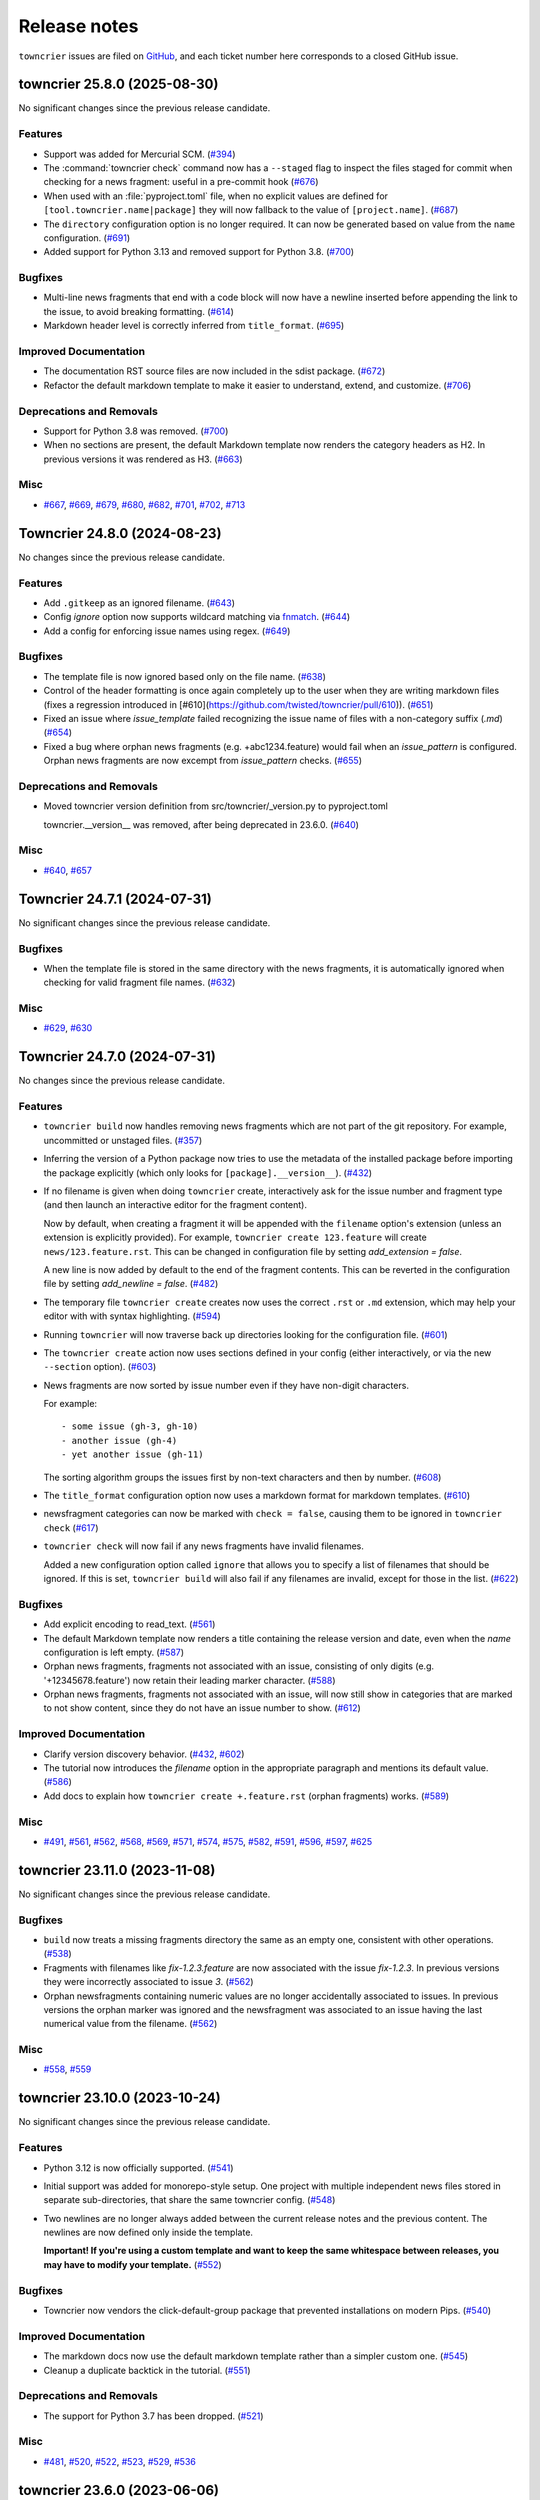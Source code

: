 Release notes
#############

``towncrier`` issues are filed on `GitHub <https://github.com/twisted/towncrier/issues>`_, and each ticket number here corresponds to a closed GitHub issue.

.. towncrier release notes start

towncrier 25.8.0 (2025-08-30)
=============================

No significant changes since the previous release candidate.


Features
--------

- Support was added for Mercurial SCM. (`#394 <https://github.com/twisted/towncrier/issues/394>`_)
- The :command:`towncrier check` command now has a ``--staged`` flag to inspect the files staged for commit when checking for a news fragment: useful in a pre-commit hook (`#676 <https://github.com/twisted/towncrier/issues/676>`_)
- When used with an :file:`pyproject.toml` file, when no explicit values are
  defined for ``[tool.towncrier.name|package]`` they will now fallback to
  the value of ``[project.name]``. (`#687 <https://github.com/twisted/towncrier/issues/687>`_)
- The ``directory`` configuration option is no longer required.
  It can now be generated based on value from the ``name`` configuration.
  (`#691 <https://github.com/twisted/towncrier/issues/691>`_)
- Added support for Python 3.13 and removed support for Python 3.8. (`#700 <https://github.com/twisted/towncrier/issues/700>`_)


Bugfixes
--------

- Multi-line news fragments that end with a code block will now have a newline inserted before appending the link to the issue, to avoid breaking formatting. (`#614 <https://github.com/twisted/towncrier/issues/614>`_)
- Markdown header level is correctly inferred from ``title_format``. (`#695 <https://github.com/twisted/towncrier/issues/695>`_)


Improved Documentation
----------------------

- The documentation RST source files are now included in the sdist package. (`#672 <https://github.com/twisted/towncrier/issues/672>`_)
- Refactor the default markdown template to make it easier to understand, extend, and customize. (`#706 <https://github.com/twisted/towncrier/issues/706>`_)


Deprecations and Removals
-------------------------

- Support for Python 3.8 was removed. (`#700 <https://github.com/twisted/towncrier/issues/700>`_)
- When no sections are present,
  the default Markdown template now renders the category headers as H2.
  In previous versions it was rendered as H3. (`#663 <https://github.com/twisted/towncrier/issues/663>`_)


Misc
----

- `#667 <https://github.com/twisted/towncrier/issues/667>`_, `#669 <https://github.com/twisted/towncrier/issues/669>`_, `#679 <https://github.com/twisted/towncrier/issues/679>`_, `#680 <https://github.com/twisted/towncrier/issues/680>`_, `#682 <https://github.com/twisted/towncrier/issues/682>`_, `#701 <https://github.com/twisted/towncrier/issues/701>`_, `#702 <https://github.com/twisted/towncrier/issues/702>`_, `#713 <https://github.com/twisted/towncrier/issues/713>`_


Towncrier 24.8.0 (2024-08-23)
=============================

No changes since the previous release candidate.


Features
--------

- Add ``.gitkeep`` as an ignored filename. (`#643 <https://github.com/twisted/towncrier/issues/643>`_)
- Config `ignore` option now supports wildcard matching via `fnmatch <https://docs.python.org/3/library/fnmatch.html#fnmatch.fnmatch>`_. (`#644 <https://github.com/twisted/towncrier/issues/644>`_)
- Add a config for enforcing issue names using regex. (`#649 <https://github.com/twisted/towncrier/issues/649>`_)


Bugfixes
--------

- The template file is now ignored based only on the file name. (`#638 <https://github.com/twisted/towncrier/issues/638>`_)
- Control of the header formatting is once again completely up to the user when they are writing markdown files (fixes a regression introduced in [#610](https://github.com/twisted/towncrier/pull/610)). (`#651 <https://github.com/twisted/towncrier/issues/651>`_)
- Fixed an issue where `issue_template` failed recognizing the issue name of files with a non-category suffix (`.md`) (`#654 <https://github.com/twisted/towncrier/issues/654>`_)
- Fixed a bug where orphan news fragments (e.g. +abc1234.feature) would fail when an `issue_pattern` is configured. Orphan news fragments are now excempt from `issue_pattern` checks. (`#655 <https://github.com/twisted/towncrier/issues/655>`_)


Deprecations and Removals
-------------------------

- Moved towncrier version definition from src/towncrier/_version.py to pyproject.toml

  towncrier.__version__ was removed, after being deprecated in 23.6.0. (`#640 <https://github.com/twisted/towncrier/issues/640>`_)


Misc
----

- `#640 <https://github.com/twisted/towncrier/issues/640>`_, `#657 <https://github.com/twisted/towncrier/issues/657>`_


Towncrier 24.7.1 (2024-07-31)
=============================

No significant changes since the previous release candidate.


Bugfixes
--------

- When the template file is stored in the same directory with the news fragments, it is automatically ignored when checking for valid fragment file names. (`#632 <https://github.com/twisted/towncrier/issues/632>`_)


Misc
----

- `#629 <https://github.com/twisted/towncrier/issues/629>`_, `#630 <https://github.com/twisted/towncrier/issues/630>`_


Towncrier 24.7.0 (2024-07-31)
=============================

No changes since the previous release candidate.


Features
--------

- ``towncrier build`` now handles removing news fragments which are not part of the git repository. For example, uncommitted or unstaged files. (`#357 <https://github.com/twisted/towncrier/issues/357>`_)
- Inferring the version of a Python package now tries to use the metadata of the installed package before importing the package explicitly (which only looks for ``[package].__version__``). (`#432 <https://github.com/twisted/towncrier/issues/432>`_)
- If no filename is given when doing ``towncrier`` create, interactively ask for the issue number and fragment type (and then launch an interactive editor for the fragment content).

  Now by default, when creating a fragment it will be appended with the ``filename`` option's extension (unless an extension is explicitly provided). For example, ``towncrier create 123.feature`` will create ``news/123.feature.rst``. This can be changed in configuration file by setting `add_extension = false`.

  A new line is now added by default to the end of the fragment contents. This can be reverted in the configuration file by setting `add_newline = false`. (`#482 <https://github.com/twisted/towncrier/issues/482>`_)
- The temporary file ``towncrier create`` creates now uses the correct ``.rst`` or ``.md`` extension, which may help your editor with with syntax highlighting. (`#594 <https://github.com/twisted/towncrier/issues/594>`_)
- Running ``towncrier`` will now traverse back up directories looking for the configuration file. (`#601 <https://github.com/twisted/towncrier/issues/601>`_)
- The ``towncrier create`` action now uses sections defined in your config (either interactively, or via the new ``--section`` option). (`#603 <https://github.com/twisted/towncrier/issues/603>`_)
- News fragments are now sorted by issue number even if they have non-digit characters.

  For example::

      - some issue (gh-3, gh-10)
      - another issue (gh-4)
      - yet another issue (gh-11)

  The sorting algorithm groups the issues first by non-text characters and then by number. (`#608 <https://github.com/twisted/towncrier/issues/608>`_)
- The ``title_format`` configuration option now uses a markdown format for markdown templates. (`#610 <https://github.com/twisted/towncrier/issues/610>`_)
- newsfragment categories can now be marked with ``check = false``, causing them to be ignored in ``towncrier check`` (`#617 <https://github.com/twisted/towncrier/issues/617>`_)
- ``towncrier check`` will now fail if any news fragments have invalid filenames.

  Added a new configuration option called ``ignore`` that allows you to specify a list of filenames that should be ignored. If this is set, ``towncrier build`` will also fail if any filenames are invalid, except for those in the list. (`#622 <https://github.com/twisted/towncrier/issues/622>`_)


Bugfixes
--------

- Add explicit encoding to read_text. (`#561 <https://github.com/twisted/towncrier/issues/561>`_)
- The default Markdown template now renders a title containing the release version and date, even when the `name` configuration is left empty. (`#587 <https://github.com/twisted/towncrier/issues/587>`_)
- Orphan news fragments, fragments not associated with an issue, consisting of only digits (e.g. '+12345678.feature') now retain their leading marker character. (`#588 <https://github.com/twisted/towncrier/issues/588>`_)
- Orphan news fragments, fragments not associated with an issue, will now still show in categories that are marked to not show content, since they do not have an issue number to show. (`#612 <https://github.com/twisted/towncrier/issues/612>`_)


Improved Documentation
----------------------

- Clarify version discovery behavior. (`#432 <https://github.com/twisted/towncrier/issues/432>`_, `#602 <https://github.com/twisted/towncrier/issues/602>`_)
- The tutorial now introduces the `filename` option in the appropriate paragraph and mentions its default value. (`#586 <https://github.com/twisted/towncrier/issues/586>`_)
- Add docs to explain how ``towncrier create +.feature.rst`` (orphan fragments) works. (`#589 <https://github.com/twisted/towncrier/issues/589>`_)


Misc
----

- `#491 <https://github.com/twisted/towncrier/issues/491>`_, `#561 <https://github.com/twisted/towncrier/issues/561>`_, `#562 <https://github.com/twisted/towncrier/issues/562>`_, `#568 <https://github.com/twisted/towncrier/issues/568>`_, `#569 <https://github.com/twisted/towncrier/issues/569>`_, `#571 <https://github.com/twisted/towncrier/issues/571>`_, `#574 <https://github.com/twisted/towncrier/issues/574>`_, `#575 <https://github.com/twisted/towncrier/issues/575>`_, `#582 <https://github.com/twisted/towncrier/issues/582>`_, `#591 <https://github.com/twisted/towncrier/issues/591>`_, `#596 <https://github.com/twisted/towncrier/issues/596>`_, `#597 <https://github.com/twisted/towncrier/issues/597>`_, `#625 <https://github.com/twisted/towncrier/issues/625>`_


towncrier 23.11.0 (2023-11-08)
==============================

No significant changes since the previous release candidate.


Bugfixes
--------

- ``build`` now treats a missing fragments directory the same as an empty one, consistent with other operations. (`#538 <https://github.com/twisted/towncrier/issues/538>`_)
- Fragments with filenames like `fix-1.2.3.feature` are now associated with the issue `fix-1.2.3`.
  In previous versions they were incorrectly associated to issue `3`. (`#562 <https://github.com/twisted/towncrier/issues/562>`_)
- Orphan newsfragments containing numeric values are no longer accidentally associated to issues. In previous versions the orphan marker was ignored and the newsfragment was associated to an issue having the last numerical value from the filename. (`#562 <https://github.com/twisted/towncrier/issues/562>`_)


Misc
----

- `#558 <https://github.com/twisted/towncrier/issues/558>`_, `#559 <https://github.com/twisted/towncrier/issues/559>`_


towncrier 23.10.0 (2023-10-24)
==============================

No significant changes since the previous release candidate.


Features
--------

- Python 3.12 is now officially supported. (`#541 <https://github.com/twisted/towncrier/issues/541>`_)
- Initial support was added for monorepo-style setup.
  One project with multiple independent news files stored in separate sub-directories, that share the same towncrier config. (`#548 <https://github.com/twisted/towncrier/issues/548>`_)
- Two newlines are no longer always added between the current release notes and the previous content.
  The newlines are now defined only inside the template.

  **Important! If you're using a custom template and want to keep the same whitespace between releases, you may have to modify your template.** (`#552 <https://github.com/twisted/towncrier/issues/552>`_)


Bugfixes
--------

- Towncrier now vendors the click-default-group package that prevented installations on modern Pips. (`#540 <https://github.com/twisted/towncrier/issues/540>`_)


Improved Documentation
----------------------

- The markdown docs now use the default markdown template rather than a simpler custom one. (`#545 <https://github.com/twisted/towncrier/issues/545>`_)
- Cleanup a duplicate backtick in the tutorial. (`#551 <https://github.com/twisted/towncrier/issues/551>`_)


Deprecations and Removals
-------------------------

- The support for Python 3.7 has been dropped. (`#521 <https://github.com/twisted/towncrier/issues/521>`_)


Misc
----

- `#481 <https://github.com/twisted/towncrier/issues/481>`_, `#520 <https://github.com/twisted/towncrier/issues/520>`_, `#522 <https://github.com/twisted/towncrier/issues/522>`_, `#523 <https://github.com/twisted/towncrier/issues/523>`_, `#529 <https://github.com/twisted/towncrier/issues/529>`_, `#536 <https://github.com/twisted/towncrier/issues/536>`_


towncrier 23.6.0 (2023-06-06)
=============================

This is the last release to support Python 3.7.


Features
--------

- Make ``towncrier create`` use the fragment counter rather than failing
  on existing fragment names.

  For example, if there is an existing fragment named ``123.feature``,
  then ``towncrier create 123.feature`` will now create a fragment
  named ``123.feature.1``. (`#475 <https://github.com/twisted/towncrier/issues/475>`_)
- Provide a default Markdown template if the configured filename ends with ``.md``.

  The Markdown template uses the same rendered format as the default *reStructuredText* template, but with a Markdown syntax. (`#483 <https://github.com/twisted/towncrier/issues/483>`_)
- Towncrier no longer depends on setuptools & uses importlib.resources (or its backport) instead. (`#496 <https://github.com/twisted/towncrier/issues/496>`_)
- Added pre-commit hooks for checking and updating news in projects using pre-commit. (`#498 <https://github.com/twisted/towncrier/issues/498>`_)
- Calling ``towncrier check`` without an existing configuration, will just show only an error message.

  In previous versions, a traceback was generated instead of the error message. (`#501 <https://github.com/twisted/towncrier/issues/501>`_)


Bugfixes
--------

- Fix creating fragment in a section not adding random characters.

  For example, ``towncrier create some_section/+.feature`` should end up as a fragment named something like ``news/some_section/+a4e22da1.feature``. (`#468 <https://github.com/twisted/towncrier/issues/468>`_)
- Fix the ReadTheDocs build for ``towncrier`` which was broken due to the python version in use being 3.8. Upgrade to 3.11. (`#509 <https://github.com/twisted/towncrier/issues/509>`_)


Improved Documentation
----------------------

- Moved man page to correct section (`#470 <https://github.com/twisted/towncrier/issues/470>`_)
- Update link to Quick Start in configuration.html to point to Tutorial instead. (`#504 <https://github.com/twisted/towncrier/issues/504>`_)
- Add a note about the build command's ``--version`` requiring the command to be explicitly passed. (`#511 <https://github.com/twisted/towncrier/issues/511>`_)
- Fix typos in the Pre-Commit docs. (`#512 <https://github.com/twisted/towncrier/issues/512>`_)


Misc
----

- `#459 <https://github.com/twisted/towncrier/issues/459>`_, `#462 <https://github.com/twisted/towncrier/issues/462>`_, `#472 <https://github.com/twisted/towncrier/issues/472>`_, `#485 <https://github.com/twisted/towncrier/issues/485>`_, `#486 <https://github.com/twisted/towncrier/issues/486>`_, `#487 <https://github.com/twisted/towncrier/issues/487>`_, `#488 <https://github.com/twisted/towncrier/issues/488>`_, `#495 <https://github.com/twisted/towncrier/issues/495>`_, `#497 <https://github.com/twisted/towncrier/issues/497>`_, `#507 <https://github.com/twisted/towncrier/issues/507>`_, `#1117 <https://github.com/twisted/towncrier/issues/1117>`_, `#513 <https://github.com/twisted/towncrier/issues/513>`_


towncrier 22.12.0 (2022-12-21)
==============================

No changes since the previous release candidate.


towncrier 22.12.0rc1 (2022-12-20)
=================================

Features
--------

- Added ``--keep`` option to the ``build`` command that allows generating a newsfile, but keeps the newsfragments in place.
  This option can not be used together with ``--yes``. (`#129 <https://github.com/twisted/towncrier/issues/129>`_)
- Python 3.11 is now officially supported. (`#427 <https://github.com/twisted/towncrier/issues/427>`_)
- You can now create fragments that are not associated with issues. Start the name of the fragment with ``+`` (e.g. ``+anything.feature``).
  The content of these orphan news fragments will be included in the release notes, at the end of the category corresponding to the file extension.

  To help quickly create a unique orphan news fragment, ``towncrier create +.feature`` will append a random string to the base name of the file, to avoid name collisions. (`#428 <https://github.com/twisted/towncrier/issues/428>`_)


Improved Documentation
----------------------

- Improved contribution documentation. (`#415 <https://github.com/twisted/towncrier/issues/415>`_)
- Correct a typo in the readme that incorrectly documented custom fragments in a format that does not work. (`#424 <https://github.com/twisted/towncrier/issues/424>`_)
- The documentation has been restructured and (hopefully) improved. (`#435 <https://github.com/twisted/towncrier/issues/435>`_)
- Added a Markdown-based how-to guide. (`#436 <https://github.com/twisted/towncrier/issues/436>`_)
- Defining custom fragments using a TOML array is not deprecated anymore. (`#438 <https://github.com/twisted/towncrier/issues/438>`_)


Deprecations and Removals
-------------------------

- Default branch for `towncrier check` is now "origin/main" instead of "origin/master".
  If "origin/main" does not exist, fallback to "origin/master" with a deprecation warning. (`#400 <https://github.com/twisted/towncrier/issues/400>`_)


Misc
----

- `#406 <https://github.com/twisted/towncrier/issues/406>`_, `#408 <https://github.com/twisted/towncrier/issues/408>`_, `#411 <https://github.com/twisted/towncrier/issues/411>`_, `#412 <https://github.com/twisted/towncrier/issues/412>`_, `#413 <https://github.com/twisted/towncrier/issues/413>`_, `#414 <https://github.com/twisted/towncrier/issues/414>`_, `#416 <https://github.com/twisted/towncrier/issues/416>`_, `#418 <https://github.com/twisted/towncrier/issues/418>`_, `#419 <https://github.com/twisted/towncrier/issues/419>`_, `#421 <https://github.com/twisted/towncrier/issues/421>`_, `#429 <https://github.com/twisted/towncrier/issues/429>`_, `#430 <https://github.com/twisted/towncrier/issues/430>`_, `#431 <https://github.com/twisted/towncrier/issues/431>`_, `#434 <https://github.com/twisted/towncrier/issues/434>`_, `#446 <https://github.com/twisted/towncrier/issues/446>`_, `#447 <https://github.com/twisted/towncrier/issues/447>`_


towncrier 22.8.0 (2022-08-29)
=============================

No significant changes since the previous release candidate.


towncrier 22.8.0.rc1 (2022-08-28)
=================================

Features
--------

- Make the check subcommand succeed for branches that change the news file

  This should enable the ``check`` subcommand to be used as a CI lint step and
  not fail when a pull request only modifies the configured news file (i.e. when
  the news file is being assembled for the next release). (`#337 <https://github.com/twisted/towncrier/issues/337>`_)
- Added support to tables in toml settings, which provides a more intuitive
  way to configure custom types. (`#369 <https://github.com/twisted/towncrier/issues/369>`_)
- The `towncrier create` command line now has a new `-m TEXT` argument that is used to define the content of the newly created fragment. (`#374 <https://github.com/twisted/towncrier/issues/374>`_)


Bugfixes
--------

- The extra newline between the title and rendered content when using ``--draft`` is no longer inserted. (`#105 <https://github.com/twisted/towncrier/issues/105>`_)
- The detection of duplicate release notes was fixed and recording changes of same version is no longer triggered.

  Support for having the release notes for each version in a separate file is working again. This is a regression introduced in VERSION 19.9.0rc1. (`#391 <https://github.com/twisted/towncrier/issues/391>`_)


Improved Documentation
----------------------

- Improve ``CONTRIBUTING.rst`` and add PR template. (`#342 <https://github.com/twisted/towncrier/issues/342>`_)
- Move docs too the main branch and document custom fragment types. (`#367 <https://github.com/twisted/towncrier/issues/367>`_)
- The CLI help messages were updated to contain more information. (`#384 <https://github.com/twisted/towncrier/issues/384>`_)


Deprecations and Removals
-------------------------

- Support for all Python versions older than 3.7 has been dropped. (`#378 <https://github.com/twisted/towncrier/issues/378>`_)


Misc
----

- `#292 <https://github.com/twisted/towncrier/issues/292>`_, `#330 <https://github.com/twisted/towncrier/issues/330>`_, `#366 <https://github.com/twisted/towncrier/issues/366>`_, `#376 <https://github.com/twisted/towncrier/issues/376>`_, `#377 <https://github.com/twisted/towncrier/issues/377>`_, `#380 <https://github.com/twisted/towncrier/issues/380>`_, `#381 <https://github.com/twisted/towncrier/issues/381>`_, `#382 <https://github.com/twisted/towncrier/issues/382>`_, `#383 <https://github.com/twisted/towncrier/issues/383>`_, `#393 <https://github.com/twisted/towncrier/issues/393>`_, `#399 <https://github.com/twisted/towncrier/issues/399>`_, `#402 <https://github.com/twisted/towncrier/issues/402>`_


towncrier 21.9.0 (2022-02-04)
=============================

Features
--------

- towncrier --version` was added to the command line interface to show the product version. (`#339 <https://github.com/twisted/towncrier/issues/339>`_)
- Support Toml v1 syntax with tomli on Python 3.6+ (`#354 <https://github.com/twisted/towncrier/issues/354>`_)


Bugfixes
--------

- Stop writing title twice when ``title_format`` is specified. (`#346 <https://github.com/twisted/towncrier/issues/346>`_)
- Disable universal newlines when reading TOML (`#359 <https://github.com/twisted/towncrier/issues/359>`_)


Misc
----

- `#332 <https://github.com/twisted/towncrier/issues/332>`_, `#333 <https://github.com/twisted/towncrier/issues/333>`_, `#334 <https://github.com/twisted/towncrier/issues/334>`_, `#338 <https://github.com/twisted/towncrier/issues/338>`_


towncrier 21.3.0 (2021-04-02)
=============================

No significant changes since the previous release candidate.


towncrier 21.3.0.rc1 (2021-03-21)
=================================

Features
--------

- Issue number from file names will be stripped down to avoid issue links such as ``#007``. (`#126 <https://github.com/twisted/towncrier/issues/126>`_)
- Allow definition of the project ``version`` and ``name`` in the configuration file.
  This allows use of towncrier seamlessly with non-Python projects. (`#165 <https://github.com/twisted/towncrier/issues/165>`_)
- Improve news fragment file name parsing to allow using file names like
  ``123.feature.1.ext`` which are convenient when one wants to use an appropriate
  extension (e.g. ``rst``, ``md``) to enable syntax highlighting. (`#173 <https://github.com/twisted/towncrier/issues/173>`_)
- The new ``--edit`` option of the ``create`` subcommand launches an editor for entering the contents of the newsfragment. (`#275 <https://github.com/twisted/towncrier/issues/275>`_)
- CPython 3.8 and 3.9 are now part of our automated test matrix and are officially supported. (`#291 <https://github.com/twisted/towncrier/issues/291>`_)
- When searching for the project, first check for an existing importable instance.
  This helps if the version is only available in the installed version and not the source. (`#297 <https://github.com/twisted/towncrier/issues/297>`_)
- Support building with PEP 517. (`#314 <https://github.com/twisted/towncrier/issues/314>`_)


Bugfixes
--------

- Configuration errors found during command line execution now trigger a message to stderr and no longer show a traceback. (`#84 <https://github.com/twisted/towncrier/issues/84>`_)
- A configuration error is triggered when the newsfragment files couldn't be discovered. (`#85 <https://github.com/twisted/towncrier/issues/85>`_)
- Invoking towncrier as `python -m towncrier` works. (`#163 <https://github.com/twisted/towncrier/issues/163>`_)
- ``check`` subcommand defaults to UTF-8 encoding when ``sys.stdout.encoding`` is ``None``.
  This happens, for example, with Python 2 on GitHub Actions or when the output is piped. (`#175 <https://github.com/twisted/towncrier/issues/175>`_)
- Specifying ``title_format`` disables default top line creation to avoid duplication. (`#180 <https://github.com/twisted/towncrier/issues/180>`_)


Improved Documentation
----------------------

- The README now mentions the possibility to name the configuration file
  ``towncrier.toml`` (in addition to ``pyproject.toml``). (`#172 <https://github.com/twisted/towncrier/issues/172>`_)
- ``start_line`` corrected to ``start_string`` in the readme to match the long standing implementation. (`#277 <https://github.com/twisted/towncrier/issues/277>`_)


towncrier 19.9.0 (2021-03-20)
=============================

No significant changes.


towncrier 19.9.0rc1 (2019-09-16)
================================

Features
--------

- Add ``create`` subcommand, which can be used to quickly create a news
  fragment command in the location defined by config. (`#4 <https://github.com/twisted/towncrier/issues/4>`_)
- Add support for subcommands, meaning the functionality of the ``towncrier``
  executable is now replaced by the ``build`` subcommand::

      $ towncrier build --draft

  A new ``check`` subcommand is exposed. This is an alternative to calling the
  ``towncrier.check`` module manually::

      $ towncrier check

  Calling ``towncrier`` without a subcommand will result in a call to the
  ``build`` subcommand to ensure backwards compatibility. This may be removed in a
  future release. (`#144 <https://github.com/twisted/towncrier/issues/144>`_)
- Towncrier's templating now allows configuration of the version header. *CUSTOM TEMPLATE USERS PLEASE NOTE: You will need to add the version header information to your template!* (`#147 <https://github.com/twisted/towncrier/issues/147>`_)
- towncrier now accepts the --config argument to specify a custom configuration file (`#157 <https://github.com/twisted/towncrier/issues/157>`_)
- There is now the option for ``all_bullets = false`` in the configuration.
  Setting ``all_bullets`` to false means that news fragments have to include
  the bullet point if they should be rendered as enumerations, otherwise
  they are rendered directly (this means fragments can include a header.).
  It is necessary to set this option to avoid (incorrect) automatic indentation
  of multiline fragments that do not include bullet points.
  The ``single-file-no-bullets.rst`` template gives an example of
  using these options. (`#158 <https://github.com/twisted/towncrier/issues/158>`_)
- The ``single_file`` option can now be added to the configuration file. When set to ``true``, the filename key can now be formattable with the ``name``, ``version``, and ``project_date`` format variables. This allows subsequent versions to be written out to new files instead of appended to an existing one. (`#161 <https://github.com/twisted/towncrier/issues/161>`_)
- You can now specify Towncrier-bundled templates in your configuration file. Available templates are `default`, `hr-between-versions` (as used in attrs), and `single-file-no-bullets`. (`#162 <https://github.com/twisted/towncrier/issues/162>`_)


Bugfixes
--------

- Accept newsfragment filenames with multiple dots, like `fix-1.2.3.bugfix`. (`#142 <https://github.com/twisted/towncrier/issues/142>`_)


Deprecations and Removals
-------------------------

- The `--pyproject` option for `towncrier check` is now replaced with `--config`, for consistency with other commands. (`#162 <https://github.com/twisted/towncrier/issues/162>`_)


towncrier 19.2.0 (2019-02-15)
=============================

Features
--------

- Add support for multiple fragements per issue/type pair. This extends the
  naming pattern of the fragments to `issuenumber.type(.counter)` where counter
  is an optional integer. (`#119 <https://github.com/twisted/towncrier/issues/119>`_)
- Python 2.7 is now supported. (`#121 <https://github.com/twisted/towncrier/issues/121>`_)
- `python -m towncrier.check` now accepts an option to give the configuration file location. (`#123 <https://github.com/twisted/towncrier/issues/123>`_)
- towncrier.check now reports git output when it encounters a git failure. (`#124 <https://github.com/twisted/towncrier/issues/124>`_)


towncrier 18.6.0 (2018-07-05)
=============================

Features
--------

- ``python -m towncrier.check``, which will check a Git branch for the presence of added newsfiles, to be used in a CI system. (`#75 <https://github.com/twisted/towncrier/issues/75>`_)
- wrap is now an optional configuration option (which is False by default) which controls line wrapping of news files. Towncrier will now also not attempt to normalise (wiping newlines) from the input, but will strip leading and ending whitespace. (`#80 <https://github.com/twisted/towncrier/issues/80>`_)
- Towncrier can now be invoked by ``python -m towncrier``. (`#115 <https://github.com/twisted/towncrier/issues/115>`_)


Deprecations and Removals
-------------------------

- Towncrier now supports Python 3.5+ as a script runtime. Python 2.7 will not function. (`#80 <https://github.com/twisted/towncrier/issues/80>`_)


towncrier 18.5.0 (2018-05-16)
=============================

Features
--------

- Python 3.3 is no longer supported. (`#103
  <https://github.com/twisted/towncrier/issues/103>`_)
- Made ``package`` optional. When the version is passed on the command line,
  and the ``title_format`` does not use the package name, and it is not used
  for the path to the news fragments, then no package name is needed, so we
  should not enforce it. (`#111
  <https://github.com/twisted/towncrier/issues/111>`_)


Bugfixes
--------

- When cleaning up old newsfragments, if a newsfragment is named
  "123.feature.rst", then remove that file instead of trying to remove the
  non-existent "123.feature". (`#99
  <https://github.com/twisted/towncrier/issues/99>`_)
- If there are two newsfragments with the same name (example: "123.bugfix.rst"
  and "123.bugfix.rst~"), then raise an error instead of silently picking one
  at random. (`#101 <https://github.com/twisted/towncrier/issues/101>`_)


towncrier 17.8.0 (2017-08-19)
=============================

Features
--------

- Added new option ``issue_format``. For example, this can be used to make
  issue text in the NEWS file be formatted as ReST links to the issue tracker.
  (`#52 <https://github.com/twisted/towncrier/issues/52>`_)
- Add ``--yes`` option to run non-interactively. (`#56
  <https://github.com/twisted/towncrier/issues/56>`_)
- You can now name newsfragments like 123.feature.rst, or 123.feature.txt, or
  123.feature.whatever.you.want, and towncrier will ignore the extension. (`#62
  <https://github.com/twisted/towncrier/issues/62>`_)
- New option in ``pyproject.toml``: ``underlines = ["=", "-", "~"]`` to specify
  the ReST underline hierarchy in towncrier's generated text. (`#63
  <https://github.com/twisted/towncrier/issues/63>`_)
- Instead of sorting sections/types alphabetically (e.g. "bugfix" before
  "feature" because "b" < "f"), sections/types will now have the same order in
  the output as they have in your config file. (`#70
  <https://github.com/twisted/towncrier/issues/70>`_)


Bugfixes
--------

- When rewrapping text, don't break words or at hyphens -- they might be inside
  a URL (`#68 <https://github.com/twisted/towncrier/issues/68>`_)


Deprecations and Removals
-------------------------

- `towncrier.ini` config file support has been removed in preference to
  `pyproject.toml` configuration. (`#71
  <https://github.com/twisted/towncrier/issues/71>`_)


towncrier 17.4.0 (2017-04-15)
=============================

Misc
----

- #46


towncrier 17.1.0
================

Bugfixes
--------

- fix --date being ignored (#43)


towncrier 16.12.0
=================

Bugfixes
--------

- Towncrier will now import the local version of the package and not the global
  one. (#38)

Features
--------

- Allow configration of the template file, title text and "magic comment" (#35)
- Towncrier now uses pyproject.toml, as defined in PEP-518. (#40)


towncrier 16.1.0 (2016-03-25)
=============================

Features
--------

- Ported to Python 2.7. (#27)
- towncrier now supports non-numerical news fragment names. (#32)

Bugfixes
--------

- towncrier would spew an unhelpful exception if it failed importing
  your project when autodiscovering, now it does not. (#22)
- incremental is now added as a runtime dependency for towncrier.
  (#25)

Misc
----

- #33


towncrier 16.0.0 (2016-01-06)
=============================

Features
--------

- towncrier now automatically puts a date beside the version as it is
  generated, using today's date. For repeatable builds, use the
  ``--date`` switch and provide a date. For no date, use ``--date=``.
  (#11)
- towncrier will now add the version logs after ``.. towncrier release
  notes start``, if it is in the file, allowing you to preserve text
  at the top of the file. (#15)

Improved Documentation
----------------------

- The README now mentions how to manually provide the version number,
  for non-Py3 compatible projects. (#19)


towncrier 15.1.0
================

Features
--------

- towncrier now supports reading ``__version__`` attributes that are
  tuples of numbers (e.g. (15, 4, 0)). (#3)
- towncrier now has support for testing via Tox and each commit is now
  ran on Travis CI. (#6)

Bugfixes
--------

- towncrier now defaults to the current working directory for the
  package_dir settings variable. (#2)


towncrier 15.0.0
================

Features
--------

- Basic functionality has been implemented. This includes configuring
  towncrier to find your project, having a set of preconfigured news
  fragment categories, and assembling a newsfile from them. (#1)

